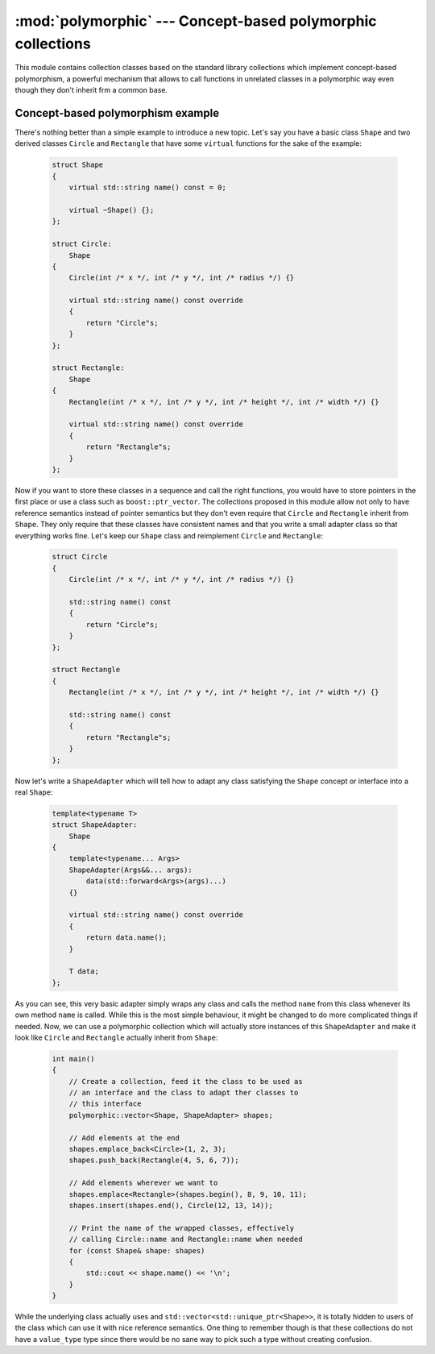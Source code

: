 ************************************************************
:mod:`polymorphic` --- Concept-based polymorphic collections
************************************************************

.. module:: polymorphic

This module contains collection classes based on the standard library collections
which implement concept-based polymorphism, a powerful mechanism that allows to
call functions in unrelated classes in a polymorphic way even though they don't
inherit frm a common base.


Concept-based polymorphism example
----------------------------------

There's nothing better than a simple example to introduce a new topic. Let's say
you have a basic class ``Shape`` and two derived classes ``Circle`` and ``Rectangle``
that have some ``virtual`` functions for the sake of the example:

    .. code-block:: cpp
    
        struct Shape
        {
            virtual std::string name() const = 0;

            virtual ~Shape() {};
        };

        struct Circle:
            Shape
        {
            Circle(int /* x */, int /* y */, int /* radius */) {}

            virtual std::string name() const override
            {
                return "Circle"s;
            }
        };

        struct Rectangle:
            Shape
        {
            Rectangle(int /* x */, int /* y */, int /* height */, int /* width */) {}

            virtual std::string name() const override
            {
                return "Rectangle"s;
            }
        };

Now if you want to store these classes in a sequence and call the right functions,
you would have to store pointers in the first place or use a class such as ``boost::ptr_vector``.
The collections proposed in this module allow not only to have reference semantics
instead of pointer semantics but they don't even require that ``Circle`` and ``Rectangle``
inherit from ``Shape``. They only require that these classes have consistent names
and that you write a small adapter class so that everything works fine. Let's keep our
``Shape`` class and reimplement ``Circle`` and ``Rectangle``:

    .. code-block:: cpp

        struct Circle
        {
            Circle(int /* x */, int /* y */, int /* radius */) {}

            std::string name() const
            {
                return "Circle"s;
            }
        };

        struct Rectangle
        {
            Rectangle(int /* x */, int /* y */, int /* height */, int /* width */) {}

            std::string name() const
            {
                return "Rectangle"s;
            }
        };

Now let's write a ``ShapeAdapter`` which will tell how to adapt any class satisfying
the ``Shape`` concept or interface into a real ``Shape``:

    .. code-block:: cpp
        
        template<typename T>
        struct ShapeAdapter:
            Shape
        {
            template<typename... Args>
            ShapeAdapter(Args&&... args):
                data(std::forward<Args>(args)...)
            {}

            virtual std::string name() const override
            {
                return data.name();
            }

            T data;
        };

As you can see, this very basic adapter simply wraps any class and calls the method
``name`` from this class whenever its own method ``name`` is called. While this is
the most simple behaviour, it might be changed to do more complicated things if needed.
Now, we can use a polymorphic collection which will actually store instances of this
``ShapeAdapter`` and make it look like ``Circle`` and ``Rectangle`` actually inherit
from ``Shape``:

    .. code-block:: cpp

        int main()
        {
            // Create a collection, feed it the class to be used as
            // an interface and the class to adapt ther classes to
            // this interface
            polymorphic::vector<Shape, ShapeAdapter> shapes;

            // Add elements at the end
            shapes.emplace_back<Circle>(1, 2, 3);
            shapes.push_back(Rectangle(4, 5, 6, 7));

            // Add elements wherever we want to
            shapes.emplace<Rectangle>(shapes.begin(), 8, 9, 10, 11);
            shapes.insert(shapes.end(), Circle(12, 13, 14));

            // Print the name of the wrapped classes, effectively
            // calling Circle::name and Rectangle::name when needed
            for (const Shape& shape: shapes)
            {
                std::cout << shape.name() << '\n';
            }
        }

While the underlying class actually uses and ``std::vector<std::unique_ptr<Shape>>``,
it is totally hidden to users of the class which can use it with nice reference
semantics. One thing to remember though is that these collections do not have a
``value_type`` type since there would be no sane way to pick such a type without
creating confusion. 
